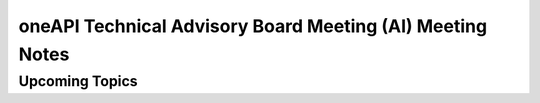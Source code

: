 ======================================================================
oneAPI Technical Advisory Board Meeting (AI) Meeting Notes
======================================================================

Upcoming Topics
===============

